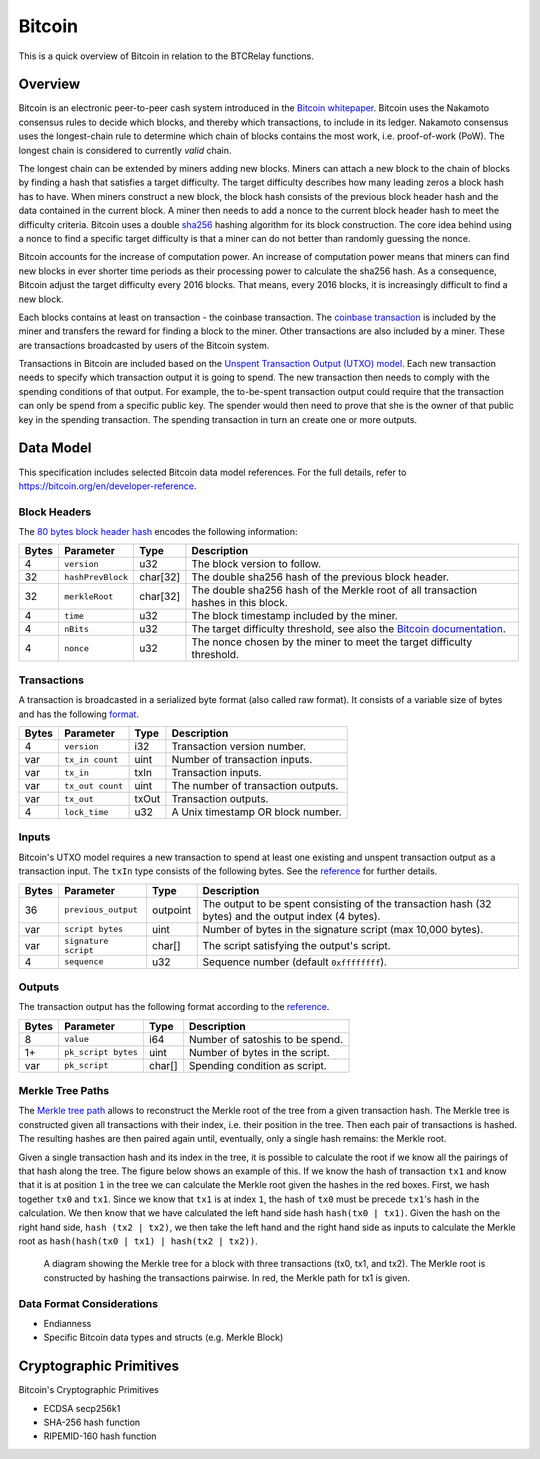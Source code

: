 Bitcoin
===============================

This is a quick overview of Bitcoin in relation to the BTCRelay functions.

Overview
------------------------

Bitcoin is an electronic peer-to-peer cash system introduced in the `Bitcoin whitepaper <https://bitcoin.org/bitcoin.pdf>`_.
Bitcoin uses the Nakamoto consensus rules to decide which blocks, and thereby which transactions, to include in its ledger.
Nakamoto consensus uses the longest-chain rule to determine which chain of blocks contains the most work, i.e. proof-of-work (PoW).
The longest chain is considered to currently *valid* chain.

The longest chain can be extended by miners adding new blocks.
Miners can attach a new block to the chain of blocks by finding a hash that satisfies a target difficulty.
The target difficulty describes how many leading zeros a block hash has to have.
When miners construct a new block, the block hash consists of the previous block header hash and the data contained in the current block.
A miner then needs to add a nonce to the current block header hash to meet the difficulty criteria.
Bitcoin uses a double `sha256 <https://en.wikipedia.org/wiki/SHA-2>`_ hashing algorithm for its block construction.
The core idea behind using a nonce to find a specific target difficulty is that a miner can do not better than randomly guessing the nonce.

Bitcoin accounts for the increase of computation power.
An increase of computation power means that miners can find new blocks in ever shorter time periods as their processing power to calculate the sha256 hash.
As a consequence, Bitcoin adjust the target difficulty every 2016 blocks.
That means, every 2016 blocks, it is increasingly difficult to find a new block.

Each blocks contains at least on transaction - the coinbase transaction.
The `coinbase transaction <https://bitcoin.org/en/glossary/coinbase-transaction>`_ is included by the miner and transfers the reward for finding a block to the miner.
Other transactions are also included by a miner.
These are transactions broadcasted by users of the Bitcoin system.

Transactions in Bitcoin are included based on the `Unspent Transaction Output (UTXO) model <https://bitcoin.org/en/blockchain-guide#introduction>`_.
Each new transaction needs to specify which transaction output it is going to spend.
The new transaction then needs to comply with the spending conditions of that output.
For example, the to-be-spent transaction output could require that the transaction can only be spend from a specific public key.
The spender would then need to prove that she is the owner of that public key in the spending transaction.
The spending transaction in turn an create one or more outputs.


Data Model
------------------------

This specification includes selected Bitcoin data model references. For the full details, refer to https://bitcoin.org/en/developer-reference.

Block Headers
~~~~~~~~~~~~~~~
The `80 bytes block header hash <https://bitcoin.org/en/developer-reference#block-headers>`_ encodes the following information:

=====  ======================  =========  ============================================
Bytes  Parameter               Type       Description
=====  ======================  =========  ============================================
4      ``version``             u32        The block version to follow.
32     ``hashPrevBlock``       char[32]   The double sha256 hash of the previous block header.
32     ``merkleRoot``          char[32]   The double sha256 hash of the Merkle root of all transaction hashes in this block.
4      ``time``                u32        The block timestamp included by the miner.
4      ``nBits``               u32        The target difficulty threshold, see also the `Bitcoin documentation <https://bitcoin.org/en/developer-reference#target-nbits>`_. 
4      ``nonce``               u32        The nonce chosen by the miner to meet the target difficulty threshold.
=====  ======================  =========  ============================================


Transactions
~~~~~~~~~~~~

A transaction is broadcasted in a serialized byte format (also called raw format). It consists of a variable size of bytes and has the following `format <https://bitcoin.org/en/developer-reference#raw-transaction-format>`_.

=====  ======================  =========  ==================================
Bytes  Parameter               Type       Description
=====  ======================  =========  ==================================
4      ``version``             i32        Transaction version number.
var    ``tx_in count``         uint       Number of transaction inputs.
var    ``tx_in``               txIn       Transaction inputs.
var    ``tx_out count``        uint       The number of transaction outputs.
var    ``tx_out``              txOut      Transaction outputs.
4      ``lock_time``           u32        A Unix timestamp OR block number.
=====  ======================  =========  ==================================


Inputs
~~~~~~

Bitcoin's UTXO model requires a new transaction to spend at least one existing and unspent transaction output as a transaction input. The ``txIn`` type consists of the following bytes. See the `reference <https://bitcoin.org/en/developer-reference#txin>`_ for further details.

=====  ======================  =========  ==================================
Bytes  Parameter               Type       Description
=====  ======================  =========  ==================================
36     ``previous_output``     outpoint   The output to be spent consisting of the transaction hash (32 bytes) and the output index (4 bytes).
var    ``script bytes``        uint       Number of bytes in the signature script (max 10,000 bytes).
var    ``signature script``    char[]     The script satisfying the output's script.
4      ``sequence``            u32        Sequence number (default ``0xffffffff``).
=====  ======================  =========  ==================================



Outputs
~~~~~~~

The transaction output has the following format according to the `reference <https://bitcoin.org/en/developer-reference#txout>`_.

=====  ======================  =========  ==================================
Bytes  Parameter               Type       Description
=====  ======================  =========  ==================================
8      ``value``               i64        Number of satoshis to be spend.   
1+     ``pk_script bytes``     uint       Number of bytes in the script.
var    ``pk_script``           char[]     Spending condition as script.
=====  ======================  =========  ==================================



Merkle Tree Paths
~~~~~~~~~~~~~~~~~

The `Merkle tree path <https://bitcoin.org/en/developer-reference#merkle-trees>`_ allows to reconstruct the Merkle root of the tree from a given transaction hash. The Merkle tree is constructed given all transactions with their index, i.e. their position in the tree. Then each pair of transactions is hashed. The resulting hashes are then paired again until, eventually, only a single hash remains: the Merkle root.

Given a single transaction hash and its index in the tree, it is possible to calculate the root if we know all the pairings of that hash along the tree.
The figure below shows an example of this.
If we know the hash of transaction ``tx1`` and know that it is at position ``1`` in the tree we can calculate the Merkle root given the hashes in the red boxes.
First, we hash together ``tx0`` and ``tx1``.
Since we know that ``tx1`` is at index ``1``, the hash of ``tx0`` must be precede ``tx1``'s hash in the calculation.
We then know that we have calculated the left hand side hash ``hash(tx0 | tx1)``.
Given the hash on the right hand side, ``hash (tx2 | tx2)``, we then take the left hand and the right hand side as inputs to calculate the Merkle root as ``hash(hash(tx0 | tx1) | hash(tx2 | tx2))``.


.. figure:: ../figures/data-model.png
        :alt: Merkle tree path diagram

        A diagram showing the Merkle tree for a block with three transactions (tx0, tx1, and tx2). The Merkle root is constructed by hashing the transactions pairwise. In red, the Merkle path for tx1 is given.


Data Format Considerations
~~~~~~~~~~~~~~~~~~~~~~~~~~
+ Endianness
+ Specific Bitcoin data types and structs (e.g. Merkle Block)

Cryptographic Primitives
------------------------

Bitcoin's Cryptographic Primitives

+ ECDSA secp256k1
+ SHA-256 hash function
+ RIPEMID-160 hash function
